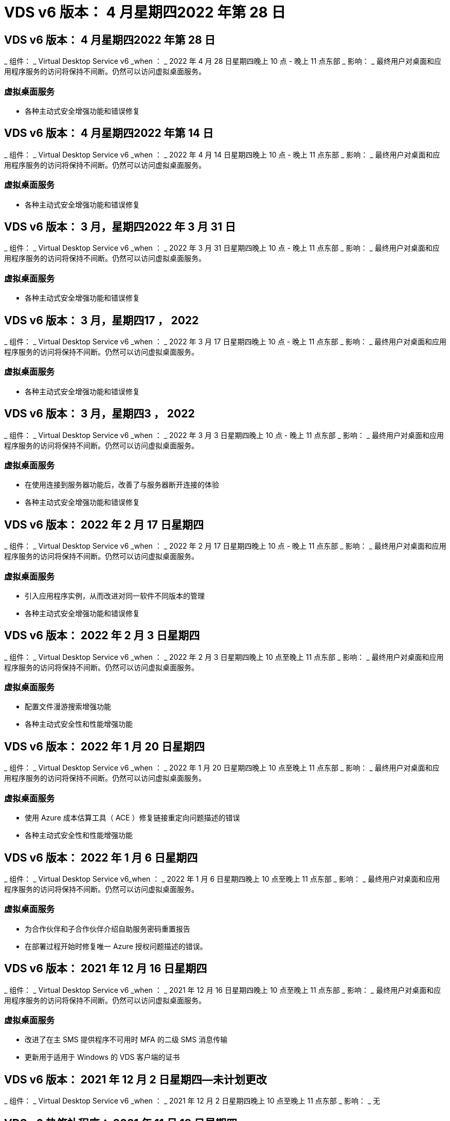 = VDS v6 版本： 4 月星期四2022 年第 28 日
:allow-uri-read: 




== VDS v6 版本： 4 月星期四2022 年第 28 日

_ 组件： _ Virtual Desktop Service v6 _when ： _ 2022 年 4 月 28 日星期四晚上 10 点 - 晚上 11 点东部 _ 影响： _ 最终用户对桌面和应用程序服务的访问将保持不间断。仍然可以访问虚拟桌面服务。



=== 虚拟桌面服务

* 各种主动式安全增强功能和错误修复




== VDS v6 版本： 4 月星期四2022 年第 14 日

_ 组件： _ Virtual Desktop Service v6 _when ： _ 2022 年 4 月 14 日星期四晚上 10 点 - 晚上 11 点东部 _ 影响： _ 最终用户对桌面和应用程序服务的访问将保持不间断。仍然可以访问虚拟桌面服务。



=== 虚拟桌面服务

* 各种主动式安全增强功能和错误修复




== VDS v6 版本： 3 月，星期四2022 年 3 月 31 日

_ 组件： _ Virtual Desktop Service v6 _when ： _ 2022 年 3 月 31 日星期四晚上 10 点 - 晚上 11 点东部 _ 影响： _ 最终用户对桌面和应用程序服务的访问将保持不间断。仍然可以访问虚拟桌面服务。



=== 虚拟桌面服务

* 各种主动式安全增强功能和错误修复




== VDS v6 版本： 3 月，星期四17 ， 2022

_ 组件： _ Virtual Desktop Service v6 _when ： _ 2022 年 3 月 17 日星期四晚上 10 点 - 晚上 11 点东部 _ 影响： _ 最终用户对桌面和应用程序服务的访问将保持不间断。仍然可以访问虚拟桌面服务。



=== 虚拟桌面服务

* 各种主动式安全增强功能和错误修复




== VDS v6 版本： 3 月，星期四3 ， 2022

_ 组件： _ Virtual Desktop Service v6 _when ： _ 2022 年 3 月 3 日星期四晚上 10 点 - 晚上 11 点东部 _ 影响： _ 最终用户对桌面和应用程序服务的访问将保持不间断。仍然可以访问虚拟桌面服务。



=== 虚拟桌面服务

* 在使用连接到服务器功能后，改善了与服务器断开连接的体验
* 各种主动式安全增强功能和错误修复




== VDS v6 版本： 2022 年 2 月 17 日星期四

_ 组件： _ Virtual Desktop Service v6 _when ： _ 2022 年 2 月 17 日星期四晚上 10 点 - 晚上 11 点东部 _ 影响： _ 最终用户对桌面和应用程序服务的访问将保持不间断。仍然可以访问虚拟桌面服务。



=== 虚拟桌面服务

* 引入应用程序实例，从而改进对同一软件不同版本的管理
* 各种主动式安全增强功能和错误修复




== VDS v6 版本： 2022 年 2 月 3 日星期四

_ 组件： _ Virtual Desktop Service v6 _when ： _ 2022 年 2 月 3 日星期四晚上 10 点至晚上 11 点东部 _ 影响： _ 最终用户对桌面和应用程序服务的访问将保持不间断。仍然可以访问虚拟桌面服务。



=== 虚拟桌面服务

* 配置文件漫游搜索增强功能
* 各种主动式安全性和性能增强功能




== VDS v6 版本： 2022 年 1 月 20 日星期四

_ 组件： _ Virtual Desktop Service v6 _when ： _ 2022 年 1 月 20 日星期四晚上 10 点至晚上 11 点东部 _ 影响： _ 最终用户对桌面和应用程序服务的访问将保持不间断。仍然可以访问虚拟桌面服务。



=== 虚拟桌面服务

* 使用 Azure 成本估算工具（ ACE ）修复链接重定向问题描述的错误
* 各种主动式安全性和性能增强功能




== VDS v6 版本： 2022 年 1 月 6 日星期四

_ 组件： _ Virtual Desktop Service v6_when ： _ 2022 年 1 月 6 日星期四晚上 10 点至晚上 11 点东部 _ 影响： _ 最终用户对桌面和应用程序服务的访问将保持不间断。仍然可以访问虚拟桌面服务。



=== 虚拟桌面服务

* 为合作伙伴和子合作伙伴介绍自助服务密码重置报告
* 在部署过程开始时修复唯一 Azure 授权问题描述的错误。




== VDS v6 版本： 2021 年 12 月 16 日星期四

_ 组件： _ Virtual Desktop Service v6 _when ： _ 2021 年 12 月 16 日星期四晚上 10 点至晚上 11 点东部 _ 影响： _ 最终用户对桌面和应用程序服务的访问将保持不间断。仍然可以访问虚拟桌面服务。



=== 虚拟桌面服务

* 改进了在主 SMS 提供程序不可用时 MFA 的二级 SMS 消息传输
* 更新用于适用于 Windows 的 VDS 客户端的证书




== VDS v6 版本： 2021 年 12 月 2 日星期四—未计划更改

_ 组件： _ Virtual Desktop Service v6 _when ： _ 2021 年 12 月 2 日星期四晚上 10 点至晚上 11 点东部 _ 影响： _ 无



== VDS v6 热修补程序： 2021 年 11 月 18 日星期四

_ 组件： _ Virtual Desktop Service v6 _when ： _ 2021 年 11 月 18 日星期四晚上 10 点至晚上 11 点东部 _ 影响： _ 最终用户对桌面和应用程序服务的访问将保持不间断。仍然可以访问虚拟桌面服务。



=== 虚拟桌面服务

* 修复了 AAD 基于 AADDS 的 PAM 问题描述的错误




== VDS v6 热修补程序： 2021 年 11 月 8 日星期一

_ 组件： _ Virtual Desktop Service v6 _when ： _ 2021 年 11 月 8 日星期一晚上 10 点至晚上 11 点东部 _ 影响： _ 最终用户对桌面和应用程序服务的访问将保持不间断。仍然可以访问虚拟桌面服务。



=== 虚拟桌面服务

* 在 VDS UI 中为所有用户启用聊天框
* 对部署选项的唯一组合进行错误修复




== VDS v6 版本： 2021 年 11 月 7 日星期日

_ 组件： _ Virtual Desktop Service v6 _when ： _ 2021 年 11 月 7 日星期日晚上 10 点至晚上 11 点东部 _ 影响： _ 最终用户对桌面和应用程序服务的访问将保持不间断。仍然可以访问虚拟桌面服务。



=== 虚拟桌面服务

* 引入 Command Center 选项以禁用 FSLogix 配置文件的自动缩减
* 当部署利用 Azure Active Directory 域服务（ AADDS ）时 PAM 的错误修复
* 各种主动式安全性和性能增强功能




=== Azure 成本估算工具

* 更新了各个地区提供的服务




== VDS v6 版本： 2021 年 10 月 21 日星期四

_ 组件： _ Virtual Desktop Service v6 _when ： _ 2021 年 10 月 21 日星期四晚上 10 点至晚上 11 点东部 _ 影响： _ 最终用户对桌面和应用程序服务的访问将保持不间断。仍然可以访问虚拟桌面服务。



=== 虚拟桌面服务

* 引入 Command Center 选项以禁用 FSLogix 配置文件的自动缩减
* 改进了每晚报告，用于说明 FSLogix 配置文件的挂载位置
* 将 Azure US 中南部地区用于 CMGR1 （平台 VM ）的默认 VM 系列 / 大小更新为 D2 v4




== VDS v6 版本： 2021 年 10 月 7 日星期四

_ 组件： _ Virtual Desktop Service v6 _when ： _ 2021 年 10 月 7 日星期四晚上 10 点至晚上 11 点东部 _ 影响： _ 最终用户对桌面和应用程序服务的访问将保持不间断。仍然可以访问虚拟桌面服务。



=== 虚拟桌面服务

* 针对未正确保存特定配置收集配置的情况修复错误




== VDS v6 版本： 2021 年 9 月 23 日星期四

_ 组件： _ Virtual Desktop Service v6 _when ： _ 2021 年 9 月 23 日星期四晚上 10 点至晚上 11 点东部 _ 影响： _ 最终用户对桌面和应用程序服务的访问将保持不间断。仍然可以访问虚拟桌面服务。



=== 虚拟桌面服务

* 更新到 PAM 以与基于 ADDS 的部署集成
* 在非 AVD 部署的 Workspace 模块中显示 RemoteApp URL
* 错误修复：在特定内部 Active Directory 配置中使最终用户成为管理员的情形




== VDS v6 版本： 2021 年 9 月 9 日星期四

_ 组件： _ Virtual Desktop Service v6 _when ： _ 2021 年 9 月 9 日星期四晚上 10 点至晚上 11 点东部 _ 影响： _ 最终用户对桌面和应用程序服务的访问将保持不间断。仍然可以访问虚拟桌面服务。



=== 虚拟桌面服务

* 各种主动式安全性和性能增强功能




== VDS v6 版本： 2021 年 8 月 26 日星期四

_ 组件： _ Virtual Desktop Service v6_when ： _ 2021 年 8 月 26 日星期四晚上 10 点至晚上 11 点东部 _ 影响： _ 最终用户对桌面和应用程序服务的访问将保持不间断。仍然可以访问虚拟桌面服务。



=== 虚拟桌面服务

* 在授予用户对 VDS 管理 UI 的访问权限后，更新放置在用户桌面上的 URL




== VDS v6 版本： 2021 年 8 月 12 日星期四

_ 组件： _ Virtual Desktop Service v6 _when ： _ 2021 年 8 月 12 日星期四晚上 10 点至晚上 11 点东部 _ 影响： _ 最终用户对桌面和应用程序服务的访问将保持不间断。仍然可以访问虚拟桌面服务。



=== 虚拟桌面服务

* Cloud Insights 功能和上下文的增强功能
* 改进了备份计划频率处理
* 错误修复 - 解决服务重新启动时问题描述 for CwVmAutomation 服务检查配置的问题
* 错误修复 - 解决在某些情况下不允许保存配置的问题描述 for DCConifg
* 各种主动式安全性和性能增强功能




== VDS v6 热修补程序： 2021 年 7 月 30 日星期二

_ 组件： _ Virtual Desktop Service v6 _when ： _ 2021 年 7 月 30 日星期五晚上 7 点至晚上 8 点东部 _ 影响： _ 最终用户对桌面和应用程序服务的访问将保持不间断。仍然可以访问虚拟桌面服务。



=== 虚拟桌面服务

* 更新部署模板以改进自动化




== VDS v6 版本： 2021 年 7 月 29 日星期四

_ 组件： _ Virtual Desktop Service v6 _when ： _ 2021 年 7 月 29 日星期四晚上 10 点至晚上 11 点东部 _ 影响： _ 最终用户对桌面和应用程序服务的访问将保持不间断。仍然可以访问虚拟桌面服务。



=== 虚拟桌面服务

* 错误修复—解决未按预期安装 CWAgent 的问题描述 for VMware 部署
* 错误修复—解决使用数据角色创建服务器未按预期运行的问题描述 for VMware 部署问题




== VDS v6 热修补程序： 2021 年 7 月 20 日星期二

_ 组件： _ Virtual Desktop Service v6 _when ： _ 2021 年 7 月 20 日星期二晚上 10 点至晚上 11 点东部 _ 影响： _ 最终用户对桌面和应用程序服务的访问将保持不间断。仍然可以访问虚拟桌面服务。



=== 虚拟桌面服务

* 修复在特定配置中导致异常大量 API 流量的问题描述




== VDS 6.0 版本： 2021 年 7 月 15 日星期四

_ 组件： _ 6.0 Virtual Desktop Service _when ： _ 2021 年 7 月 15 日星期四晚上 10 点至晚上 11 点东部 _ 影响： _ 最终用户对桌面和应用程序服务的访问将保持不间断。仍然可以访问虚拟桌面服务。



=== 虚拟桌面服务

* Cloud Insights 集成增强功能—捕获每用户性能指标并在用户环境中显示这些指标
* 改进了 ANF 配置自动化—改进了 NetApp 作为提供商在客户 Azure 租户中的自动注册
* 创建新 AVD 工作空间时的表述调整
* 各种主动式安全性和性能增强功能




== VDS 6.0 版本： 2021 年 6 月 24 日星期四

_ 组件： _ 6.0 Virtual Desktop Service _when ： _ 2021 年 6 月 4 日星期四晚上 10 点至晚上 11 点东部 _ 影响： _ 最终用户对桌面和应用程序服务的访问将保持不间断。仍然可以访问虚拟桌面服务。


NOTE: 由于计划在 7 月 4 日左右发布，因此下一个 VDS 版本将在 2015 年 7 月 15 日星期四发布。



=== 虚拟桌面服务

* 更新以反映 Windows 虚拟桌面（ WVD ）现在是 Azure 虚拟桌面（ AVD ）
* Excel 导出中的用户名格式错误修复
* 改进了自定义品牌 HTML5 登录页面的配置
* 各种主动式安全性和性能增强功能




=== 成本估算工具

* 更新以反映 Windows 虚拟桌面（ WVD ）现在是 Azure 虚拟桌面（ AVD ）
* 对的更新反映了新地区提供的服务 /GPU VM 数量更多




== VDS 6.0 版本： 2021 年 6 月 10 日星期四

_ 组件： _ 6.0 Virtual Desktop Service _when ： _ 2021 年 6 月 10 日星期四晚上 10 点至晚上 11 点东部 _ 影响： _ 最终用户对桌面和应用程序服务的访问将保持不间断。仍然可以访问虚拟桌面服务。



=== 虚拟桌面服务

* 为 VM 引入了一个额外的基于 HTML5 浏览器的网关 / 访问点
* 改进了删除主机池后的用户路由
* 错误修复了导入非受管主机池未按预期运行的情形
* 各种主动式安全性和性能增强功能




== VDS 6.0 版本： 2021 年 6 月 10 日星期四

_ 组件： _ 6.0 Virtual Desktop Service _when ： _ 2021 年 6 月 10 日星期四晚上 10 点东部 _ 影响： _ 最终用户对桌面和应用程序服务的访问将保持无中断。仍然可以访问虚拟桌面服务。



=== 技术增强功能：

* 将每个 VM 上安装的 .NET Framework 版本从 v4.7.2 更新到 v4.5.0
* 在本地控制平面团队与任何其他实体之间对 https ： // 和 TLS 1.2 或更高版本的使用进行额外的后端强制实施
* 命令中心中删除备份操作的错误修复—此错误现在正确引用了 CMGR1 的时区
* 将命令中心操作从 Azure 文件共享重命名为 Azure 文件共享
* Azure 共享映像库中的命名约定更新
* 改进了并发用户登录计数收集
* 如果限制从 CMGR1 VM 出站的流量，请更新为从 CMGR1 允许的出站流量
* 如果您不限制来自 CMGR1 的出站流量，则无需在此进行任何更新
* 如果要限制来自 CMGR1 的出站流量，请允许访问 vdctoolsapiprimary.azurewebsites.net 。注意：您不再需要允许访问 vdctoolsapi.trafficmanager.net 。




=== 部署增强功能：

* 为将来支持服务器名称中的自定义前缀奠定基础
* 改进了 Azure 部署的流程自动化和冗余
* 为 Google Cloud Platform 部署提供了大量部署自动化增强功能
* 在 Google Cloud Platform 部署中支持 Windows Server 2019
* 修复了 Windows 10 20H2 EVD 映像的部分场景中的错误




=== 服务交付增强功能：

* 介绍 Cloud Insights 集成，为用户体验， VM 和存储层提供流式性能数据
* 引入了一项功能，可用于快速导航到最近访问的 VDS 页面
* 显著缩短了 Azure 部署的列表（用户，组，服务器，应用程序等）加载时间
* 引入了轻松导出用户，组，服务器，管理员，报告列表的功能。 等
* 引入了控制向客户提供哪些 VDS MFA 方法的功能（客户更喜欢电子邮件，而不是SMS ，例如）
* 为 VDS 自助服务密码重置电子邮件引入了可自定义的 " 发件人 " 字段
* 引入了仅允许 VDS 自助服务密码重置电子邮件转到指定域的选项（公司拥有的域与个人，例如）
* 引入了一个更新，可提示用户将其电子邮件添加到其帐户中，以便他们可以使用此更新或重置 MFA/ 自助服务密码
* 启动已停止的部署时，也要启动部署中的所有 VM
* 在确定要分配给新创建的 Azure 虚拟机的 IP 地址时，性能会有所提高




== VDS 6.0 版本： 2021 年 5 月 27 日星期四

_ 组件： _ 6.0 Virtual Desktop Service _when ： _ 2021 年 5 月 27 日星期四晚上 10 点至晚上 11 点东部 _ 影响： _ 最终用户对桌面和应用程序服务的访问将保持不间断。仍然可以访问虚拟桌面服务。



=== 虚拟桌面服务

* 介绍 AVD 主机池中池化会话主机的 " 开始连接 "
* 通过 Cloud Insights 集成介绍用户性能指标
* 在 " 工作空间 " 模块中更突出地显示 " 服务器 " 选项卡
* 如果虚拟机已从 VDS 中删除，则允许通过 Azure Backup 还原虚拟机
* 改进了连接到服务器功能的处理方式
* 改进了自动创建和更新证书时对变量的处理
* 问题描述中的错误修复：单击下拉菜单中的 X 无法按预期清除选择
* 提高了 SMS 消息提示的可靠性和自动错误处理能力
* 更新为用户支持角色—现在可以终止已登录用户的进程
* 各种主动式安全性和性能增强功能




== VDS 6.0 版本： 2021 年 5 月 13 日星期四

_ 组件： _ 6.0 Virtual Desktop Service _when ： _ 2021 年 5 月 13 日星期四晚上 10 点至晚上 11 点东部 _ 影响： _ 最终用户对桌面和应用程序服务的访问将保持不间断。仍然可以访问虚拟桌面服务。



=== 虚拟桌面服务

* 引入其他 AVD 主机池属性
* 在发生后端服务问题时，在 Azure 部署中引入额外的自动化弹性
* 使用连接到服务器功能时，请在新浏览器选项卡中包含服务器名称
* 显示每个组中的用户数量
* 增强了在所有部署中使用 " 连接到服务器 " 功能的弹性
* 为组织和最终用户设置 MFA 选项的其他增强功能
+
** 如果将 SMS 设置为唯一可用的 MFA 选项，则需要电话号码，而不是电子邮件地址
** 如果电子邮件设置为唯一可用的 MFA 选项，则需要电子邮件地址，而不是电话号码
** 如果 SMS 和电子邮件都设置为 MFA 的选项，则需要电子邮件地址和电话号码


* 提高了清晰度—删除 Azure 备份快照的大小，因为 Azure 不会返回快照的大小
* 添加了在非 Azure 环境中删除快照的功能
* 使用特殊字符时 AVD 主机池创建的错误修复
* 通过 " 资源 " 选项卡修复主机池的工作负载计划错误
* 针对取消批量用户导入时显示的错误提示的错误修复
* 针对将应用程序设置添加到配置集合中的可能情形的错误修复
* 更新电子邮件地址发送通知 / 消息—现在将从 noreply@vds.netapp.com 发送消息
+
** 安全地发布入站电子邮件地址的客户应添加此电子邮件地址






== VDS 6.0 版本： 2021 年 4 月 29 日星期四

_ 组件： _ 6.0 Virtual Desktop Service _when ： _ 2021 年 4 月 29 日星期四晚上 10 点至晚上 11 点东部 _ 影响： _ 最终用户对桌面和应用程序服务的访问将保持不间断。仍然可以访问虚拟桌面服务。



=== 虚拟桌面服务

* 介绍适用于个人 AVD 主机池的 " 开始连接 " 功能
* 在 Workspace 模块中介绍存储上下文
* 通过 Cloud Insights 集成引入存储（ Azure NetApp Files ）监控
+
** IOPS 监控
** 延迟监控
** 容量监控


* 改进了 VM 克隆操作的日志记录功能
* 针对特定工作负载计划情形的错误修复
* 修复了在特定情况下不显示虚拟机时区的错误
* 修复了在特定情况下未注销 AVD 用户的错误
* 对自动生成的电子邮件进行更新以反映 NetApp 品牌




== VDS 6.0 热修补程序： 2021 年 4 月 16 日星期五

_ 组件： _ 6.0 Virtual Desktop Service _when ： _ 2021 年 4 月 16 日星期五晚上 10 点至晚上 11 点东部 _ 影响： _ 最终用户对桌面和应用程序服务的访问将保持不间断。仍然可以访问虚拟桌面服务。



=== 虚拟桌面服务

* 通过在上晚更新后自动创建证书来解决问题描述问题，从而改进了自动化证书管理




== VDS 6.0 版本： 2021 年 4 月 15 日星期四

_ 组件： _ 6.0 Virtual Desktop Service _when ： _ 2021 年 4 月 15 日星期四晚上 10 点至晚上 11 点东部 _ 影响： _ 最终用户对桌面和应用程序服务的访问将保持不间断。仍然可以访问虚拟桌面服务。



=== 虚拟桌面服务

* Cloud Insights 集成增强功能：
+
** 已跳过帧—网络资源不足
** 已跳过帧—客户端资源不足
** 帧已跳过—服务器资源不足
** 操作系统磁盘—读取字节
** 操作系统磁盘—写入字节
** 操作系统磁盘—每秒读取字节数
** 操作系统磁盘—写入字节 / 秒


* 在部署模块中更新任务历史记录—改进了对任务历史记录的处理
* 问题描述的错误修复，在部分情况下， Azure 备份无法从磁盘还原到 CMGR1
* 问题描述的错误修复，其中证书未自动更新和创建
* 已停止部署的问题描述的错误修复速度不够快
* 创建工作空间时更新到状态下拉列表—从列表中删除项目 " 国家 "
* 其他更新以反映 NetApp 品牌




== VDS 6.0 修补程序： 2021 年 4 月 7 日星期三

_ 组件： _ 6.0 Virtual Desktop Service _when ： _ 2021 年 4 月 7 日星期三晚上 10 点至晚上 11 点东部 _ 影响： _ 最终用户对桌面和应用程序服务的访问将保持不间断。仍然可以访问虚拟桌面服务。



=== 虚拟桌面服务

* 由于 Azure 的响应时间日益变化，我们正在增加在部署向导期间输入 Azure 凭据时等待响应的时间。




== VDS 6.0 版本： 2021 年 4 月 1 日星期四

_ 组件： _ 6.0 Virtual Desktop Service _when ： _ 2021 年 4 月 1 日星期四晚上 10 点至晚上 11 点东部 _ 影响： _ 最终用户对桌面和应用程序服务的访问将保持不间断。仍然可以访问虚拟桌面服务。



=== 虚拟桌面服务

* NetApp Cloud Insights 集成更新—新的流式数据点：
+
** NVIDIA GPU 性能数据
** 往返时间
** 用户输入延迟


* 更新 " 连接到服务器 " 功能，即使将 VM 设置为禁止来自最终用户的连接，也可以通过管理方式连接到 VM
* API 增强功能，可在后续版本中启用主题和品牌塑造
* 通过 HTML5 连接到服务器或 RDS 用户会话提高 HTML5 连接中的 "Actions" 菜单的可见性
* 增加活动脚本化事件名称中支持的字符数
* 已按类型更新配置集合操作系统选项
+
** 对于 AVD 和 Windows 10 ，请使用 VDI 收集类型以确保存在 Windows 10 操作系统
** 对于 Windows Server 操作系统，请使用共享收集类型


* 各种主动式安全性和性能增强功能

